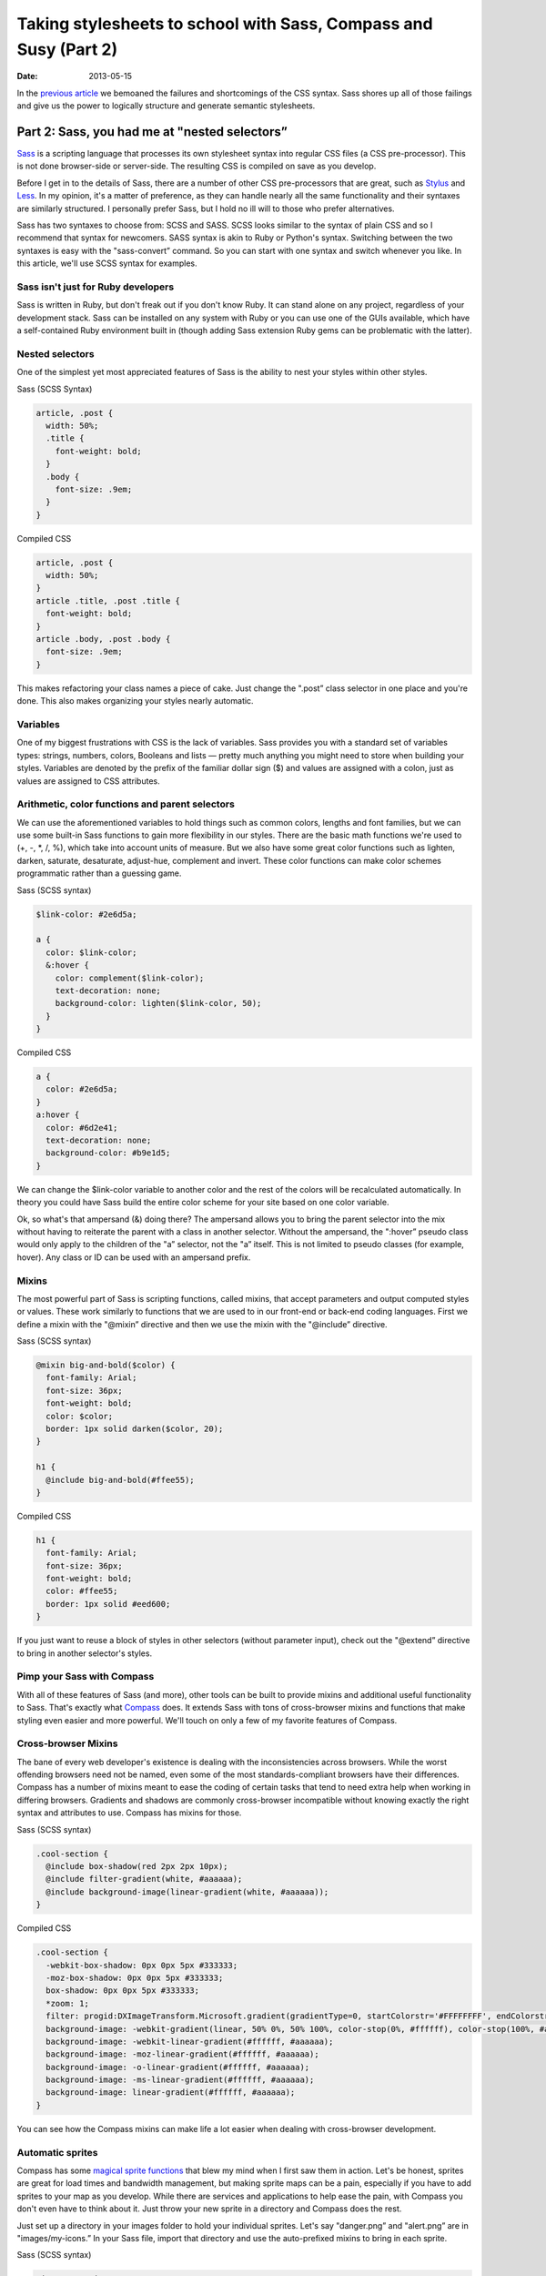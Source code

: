 =================================================================
Taking stylesheets to school with Sass, Compass and Susy (Part 2)
=================================================================

:date: 2013-05-15


In the `previous article <{filename}sass-1.rst>`_ we bemoaned the failures and shortcomings of the CSS syntax. Sass shores up all of those failings and give us the power to logically structure and generate semantic stylesheets.

----------------------------------------------
Part 2: Sass, you had me at "nested selectors”
----------------------------------------------

`Sass <http://sass-lang.com/>`_ is a scripting language that processes its own stylesheet syntax into regular CSS files (a CSS pre-processor). This is not done browser-side or server-side. The resulting CSS is compiled on save as you develop.

Before I get in to the details of Sass, there are a number of other CSS pre-processors that are great, such as `Stylus <http://learnboost.github.io/stylus/>`_ and `Less <http://lesscss.org/>`_. In my opinion, it's a matter of preference, as they can handle nearly all the same functionality and their syntaxes are similarly structured. I personally prefer Sass, but I hold no ill will to those who prefer alternatives.

Sass has two syntaxes to choose from: SCSS and SASS. SCSS looks similar to the syntax of plain CSS and so I recommend that syntax for newcomers. SASS syntax is akin to Ruby or Python's syntax. Switching between the two syntaxes is easy with the "sass-convert” command. So you can start with one syntax and switch whenever you like. In this article, we'll use SCSS syntax for examples.

Sass isn't just for Ruby developers
-----------------------------------

Sass is written in Ruby, but don't freak out if you don't know Ruby. It can stand alone on any project, regardless of your development stack. Sass can be installed on any system with Ruby or you can use one of the GUIs available, which have a self-contained Ruby environment built in (though adding Sass extension Ruby gems can be problematic with the latter).

Nested selectors
----------------
One of the simplest yet most appreciated features of Sass is the ability to nest your styles within other styles.

Sass (SCSS Syntax)

.. code-block:: scss

    article, .post {
      width: 50%;
      .title {
        font-weight: bold;
      }
      .body {
        font-size: .9em;
      }
    }

Compiled CSS

.. code-block:: css

    article, .post {
      width: 50%;
    }
    article .title, .post .title {
      font-weight: bold;
    }
    article .body, .post .body {
      font-size: .9em;
    }

This makes refactoring your class names a piece of cake. Just change the ".post” class selector in one place and you're done. This also makes organizing your styles nearly automatic.

Variables
---------
One of my biggest frustrations with CSS is the lack of variables. Sass provides you with a standard set of variables types: strings, numbers, colors, Booleans and lists — pretty much anything you might need to store when building your styles. Variables are denoted by the prefix of the familiar dollar sign ($) and values are assigned with a colon, just as values are assigned to CSS attributes.

Arithmetic, color functions and parent selectors
------------------------------------------------
We can use the aforementioned variables to hold things such as common colors, lengths and font families, but we can use some built-in Sass functions to gain more flexibility in our styles. There are the basic math functions we're used to (+, -, \*, /, %), which take into account units of measure. But we also have some great color functions such as lighten, darken, saturate, desaturate, adjust-hue, complement and invert. These color functions can make color schemes programmatic rather than a guessing game.

Sass (SCSS syntax)

.. code-block:: scss

    $link-color: #2e6d5a;

    a {
      color: $link-color;
      &:hover {
        color: complement($link-color);
        text-decoration: none;
        background-color: lighten($link-color, 50);
      }
    }

Compiled CSS

.. code-block:: css

    a {
      color: #2e6d5a;
    }
    a:hover {
      color: #6d2e41;
      text-decoration: none;
      background-color: #b9e1d5;
    }

We can change the $link-color variable to another color and the rest of the colors will be recalculated automatically. In theory you could have Sass build the entire color scheme for your site based on one color variable.

Ok, so what's that ampersand (&) doing there? The ampersand allows you to bring the parent selector into the mix without having to reiterate the parent with a class in another selector. Without the ampersand, the ":hover” pseudo class would only apply to the children of the "a” selector, not the "a” itself. This is not limited to pseudo classes (for example, hover). Any class or ID can be used with an ampersand prefix.

Mixins
------
The most powerful part of Sass is scripting functions, called mixins, that accept parameters and output computed styles or values. These work similarly to functions that we are used to in our front-end or back-end coding languages. First we define a mixin with the "@mixin” directive and then we use the mixin with the "@include” directive.

Sass (SCSS syntax)

.. code-block:: scss

    @mixin big-and-bold($color) {
      font-family: Arial;
      font-size: 36px;
      font-weight: bold;
      color: $color;
      border: 1px solid darken($color, 20);
    }

    h1 {
      @include big-and-bold(#ffee55);
    }

Compiled CSS

.. code-block:: css

    h1 {
      font-family: Arial;
      font-size: 36px;
      font-weight: bold;
      color: #ffee55;
      border: 1px solid #eed600;
    }

If you just want to reuse a block of styles in other selectors (without parameter input), check out the "@extend” directive to bring in another selector's styles.

Pimp your Sass with Compass
---------------------------
With all of these features of Sass (and more), other tools can be built to provide mixins and additional useful functionality to Sass. That's exactly what `Compass <http://compass-style.org/>`_ does. It extends Sass with tons of cross-browser mixins and functions that make styling even easier and more powerful. We'll touch on only a few of my favorite features of Compass.

Cross-browser Mixins
--------------------
The bane of every web developer's existence is dealing with the inconsistencies across browsers. While the worst offending browsers need not be named, even some of the most standards-compliant browsers have their differences. Compass has a number of mixins meant to ease the coding of certain tasks that tend to need extra help when working in differing browsers. Gradients and shadows are commonly cross-browser incompatible without knowing exactly the right syntax and attributes to use. Compass has mixins for those.

Sass (SCSS syntax)

.. code-block:: scss

    .cool-section {
      @include box-shadow(red 2px 2px 10px);
      @include filter-gradient(white, #aaaaaa);
      @include background-image(linear-gradient(white, #aaaaaa));
    }

Compiled CSS

.. code-block:: css

    .cool-section {
      -webkit-box-shadow: 0px 0px 5px #333333;
      -moz-box-shadow: 0px 0px 5px #333333;
      box-shadow: 0px 0px 5px #333333;
      *zoom: 1;
      filter: progid:DXImageTransform.Microsoft.gradient(gradientType=0, startColorstr='#FFFFFFFF', endColorstr='#FFAAAAAA');
      background-image: -webkit-gradient(linear, 50% 0%, 50% 100%, color-stop(0%, #ffffff), color-stop(100%, #aaaaaa));
      background-image: -webkit-linear-gradient(#ffffff, #aaaaaa);
      background-image: -moz-linear-gradient(#ffffff, #aaaaaa);
      background-image: -o-linear-gradient(#ffffff, #aaaaaa);
      background-image: -ms-linear-gradient(#ffffff, #aaaaaa);
      background-image: linear-gradient(#ffffff, #aaaaaa);
    }

You can see how the Compass mixins can make life a lot easier when dealing with cross-browser development.

Automatic sprites
-----------------
Compass has some `magical sprite functions <http://compass-style.org/help/tutorials/spriting/>`_ that blew my mind when I first saw them in action. Let's be honest, sprites are great for load times and bandwidth management, but making sprite maps can be a pain, especially if you have to add sprites to your map as you develop. While there are services and applications to help ease the pain, with Compass you don't even have to think about it. Just throw your new sprite in a directory and Compass does the rest.

Just set up a directory in your images folder to hold your individual sprites. Let's say "danger.png” and "alert.png” are in "images/my-icons.” In your Sass file, import that directory and use the auto-prefixed mixins to bring in each sprite.

Sass (SCSS syntax)

.. code-block:: scss

    @import "my-icons/*.png";

    .warning {
      @include my-icons-sprite('danger');
    }
    .notice {
      @include my-icons-sprite('alert');
    }

Compiled CSS

.. code-block:: css

    .warning, .notice {
      background: url('../../images/my-icons-sb224dcc2e7.png') no-repeat;
    }
    .warning {
      background-position: 0 -56px;
    }
    .notice {
      background-position: 0 0;
    }

Now you have automatic sprite management. Compass creates the sprite map during compilation and keeps track of the location of the sprites on the map. Adding a sprite is easy. Put the new sprite into your sprite directory, add the selector, call the "my-icons-sprite” mixin in your Sass file and you're finished.

These are just two of the many features of Compass. More information can be found at http://compass-style.org/.

Sass and Compass make light work of complex and scalable styles. Wouldn't it be great if there were a way to do the same with responsive design and media queries? Have you met my friend Susy?

`Continue to Part 3 <{filename}sass-3.rst>`_
